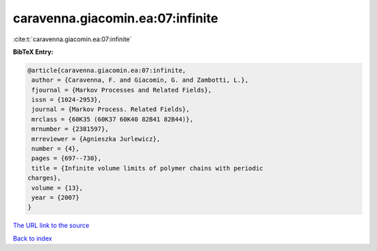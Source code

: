 caravenna.giacomin.ea:07:infinite
=================================

:cite:t:`caravenna.giacomin.ea:07:infinite`

**BibTeX Entry:**

.. code-block:: bibtex

   @article{caravenna.giacomin.ea:07:infinite,
    author = {Caravenna, F. and Giacomin, G. and Zambotti, L.},
    fjournal = {Markov Processes and Related Fields},
    issn = {1024-2953},
    journal = {Markov Process. Related Fields},
    mrclass = {60K35 (60K37 60K40 82B41 82B44)},
    mrnumber = {2381597},
    mrreviewer = {Agnieszka Jurlewicz},
    number = {4},
    pages = {697--730},
    title = {Infinite volume limits of polymer chains with periodic
   charges},
    volume = {13},
    year = {2007}
   }
`The URL link to the source <gnieszka Jurlewicz}>`_


`Back to index <../By-Cite-Keys.html>`_
